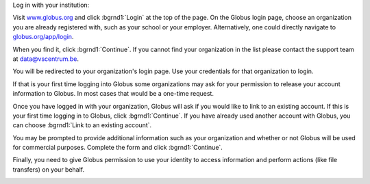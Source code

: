 
Log in with your institution:

Visit `www.globus.org <https://www.globus.org>`_ and click :bgrnd1:`Login` at the top of the page. On the Globus login page, choose an organization you are already registered with, such as your school or your employer. Alternatively, one could directly navigate to `globus.org/app/login <https://www.globus.org/app/login>`_.


.. image:: img/access-login-screen.png


When you find it, click :bgrnd1:`Continue`. If you cannot find your organization in the list please contact the support team at data@vscentrum.be.

You will be redirected to your organization's login page. Use your credentials for that organization to login.

If that is your first time logging into Globus some organizations may ask for your permission to 
release your account information to Globus. In most cases that would be a one-time request.

Once you have logged in with your organization, Globus will ask if you would like to link to an existing account. If this is your first time logging in to Globus, click :bgrnd1:`Continue`. If you have already used another account with Globus, you can choose :bgrnd1:`Link to an existing account`.

You may be prompted to provide additional information such as your organization and whether or not Globus will be used for commercial purposes. Complete the form and click :bgrnd1:`Continue`.

Finally, you need to give Globus permission to use your identity to access information and perform actions (like file transfers) on your behalf.


.. image:: img/access-first-time-login-permissions.png
